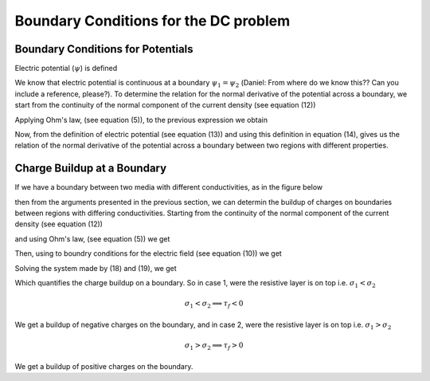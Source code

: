 .. _bc_for_dc:

Boundary Conditions for the DC problem
======================================



Boundary Conditions for Potentials
----------------------------------


Electric potential (:math:`\psi`) is defined

.. math::
		\mathbf{E} = \boldsymbol{\nabla\cdot}\psi
		:label: potentialDef

We know that electric potential is continuous at a boundary  :math:`\psi_1 = \psi_2` (Daniel:  From where do we know this?? Can you include a reference, please?). To determine the relation for the normal derivative of the potential across a boundary, we start from the continuity of the normal component of the current density (see equation (12))

.. math::
		\mathbf{J}_{2n} = \mathbf{J}_{1n},
		:label: curCont

Applying Ohm's law, (see equation (5)), to the previous expression we obtain

.. math::
		\sigma_2\mathbf{E}_{2n} = \sigma_1\mathbf{E}_{1n}.
		:label: aux1

Now, from the definition of electric potential (see equation (13)) and using this definition in equation (14), gives us the relation of the normal derivative of the potential across a boundary between two regions with different properties.

.. math::
		\sigma_2\frac{\partial \psi_2}{\partial n} &= \sigma_1\frac{\partial \psi_1}{\partial n}.
		:label: potDerivRelation


Charge Buildup at a Boundary
----------------------------

If we have a boundary between two media with different conductivities, as in the figure below  

.. image:: images/boundryChargeBuildup.PNG
   :scale: 75 %
   :align: center

then from the arguments presented in the previous section, we can determin the buildup of charges on boundaries between regions with differing conductivities. Starting from the continuity of the normal component of the current density (see equation (12))

.. math::
		\mathbf{J}_{2n} &= \mathbf{J}_{1n},\\
		:label: curCont

and using Ohm's law, (see equation (5)) we get

.. math::
		\sigma_2\mathbf{E}_{2n} &= \sigma_1\mathbf{E}_{1n}.
		:label: ohmsLawCurCont


Then, using to boundry conditions for the electric field (see equation (10)) we get

.. math::
		\mathbf{E}_{2n}-\mathbf{E}_{1n}\ &= \frac{\tau_f}{\varepsilon_0}.
		:label: Ebound

Solving the system made by (18) and (19), we get

.. math::
		\mathbf{E}_{2n} &= \frac{\sigma_1}{\sigma_2}\mathbf{E}_{1n}\quad\text{from (18)}\\
		\text{into (19)}\quad \Big(\frac{\sigma_1}{\sigma_2}-1\Big)\mathbf{E}_{1n} &= \frac{\tau_f}{\varepsilon_0}\\
		\frac{\tau_f}{\varepsilon_0} &= \Big(\frac{\sigma_1}{\sigma_2}-1\Big)\mathbf{E}_{1n}.
		:label: chargeBuildup

Which quantifies the charge buildup on a boundary. So in case 1, were the resistive layer is on top i.e. :math:`\sigma_1 < \sigma_2`

.. image:: images/resOnTop.PNG
   :scale: 75 %
   :align: center

.. math:: 
		\sigma_1 < \sigma_2 \implies \tau_f <0

.. image:: images/negChargeBuildup.PNG
   :scale: 75 %
   :align: center

We get a buildup of negative charges on the boundary, and in case 2, were the resistive layer is on top i.e. :math:`\sigma_1 > \sigma_2` 

.. image:: images/condOnTop.PNG
   :scale: 75 %
   :align: center

.. math:: 
		\sigma_1 > \sigma_2 \implies \tau_f >0

.. image:: images/posChargeBuildup.PNG
   :scale: 75 %
   :align: center

We get a buildup of positive charges on the boundary.
